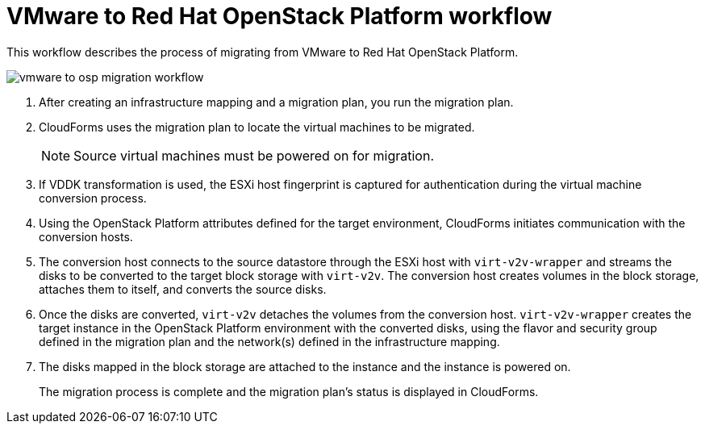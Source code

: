 [id="Vmware_to_osp_workflow"]
= VMware to Red Hat OpenStack Platform workflow

This workflow describes the process of migrating from VMware to Red Hat OpenStack Platform.

image:vmware_to_osp_migration_workflow.png[]

. After creating an infrastructure mapping and a migration plan, you run the migration plan.

. CloudForms uses the migration plan to locate the virtual machines to be migrated.
+
[NOTE]
====
Source virtual machines must be powered on for migration.
====

. If VDDK transformation is used, the ESXi host fingerprint is captured for authentication during the virtual machine conversion process.

. Using the OpenStack Platform attributes defined for the target environment, CloudForms initiates communication with the conversion hosts.

. The conversion host connects to the source datastore through the ESXi host with `virt-v2v-wrapper` and streams the disks to be converted to the target block storage with `virt-v2v`. The conversion host creates volumes in the block storage, attaches them to itself, and converts the source disks.

. Once the disks are converted, `virt-v2v` detaches the volumes from the conversion host. `virt-v2v-wrapper` creates the target instance in the OpenStack Platform environment with the converted disks, using the flavor and security group defined in the migration plan and the network(s) defined in the infrastructure mapping.

. The disks mapped in the block storage are attached to the instance and the instance is powered on.
+
The migration process is complete and the migration plan's status is displayed in CloudForms.